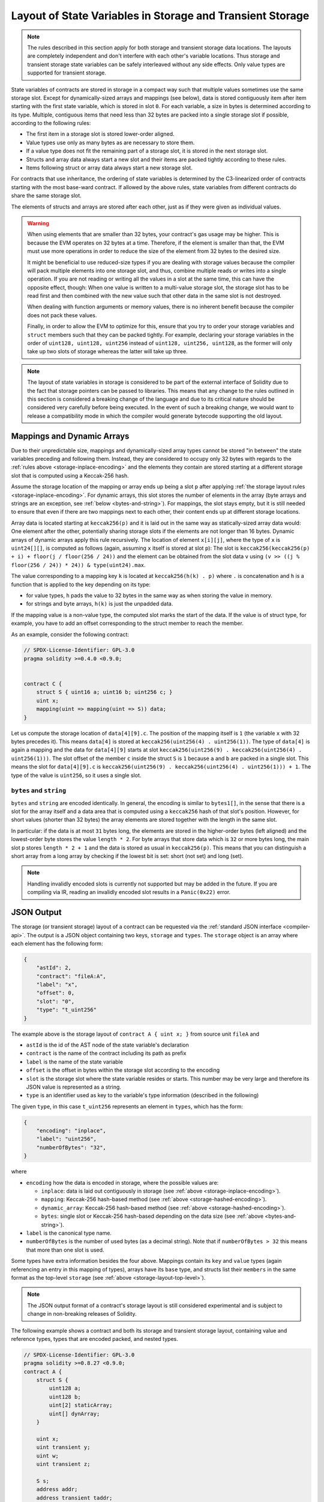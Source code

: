 .. index:: storage, state variable, mapping, transient storage

**********************************************************
Layout of State Variables in Storage and Transient Storage
**********************************************************

.. _storage-inplace-encoding:

.. note::
    The rules described in this section apply for both storage and transient storage data locations.
    The layouts are completely independent and don't interfere with each other's variable locations.
    Thus storage and transient storage state variables can be safely interleaved without any side effects.
    Only value types are supported for transient storage.

State variables of contracts are stored in storage in a compact way such
that multiple values sometimes use the same storage slot.
Except for dynamically-sized arrays and mappings (see below), data is stored
contiguously item after item starting with the first state variable,
which is stored in slot ``0``. For each variable,
a size in bytes is determined according to its type.
Multiple, contiguous items that need less than 32 bytes are packed into a single
storage slot if possible, according to the following rules:

- The first item in a storage slot is stored lower-order aligned.
- Value types use only as many bytes as are necessary to store them.
- If a value type does not fit the remaining part of a storage slot, it is stored in the next storage slot.
- Structs and array data always start a new slot and their items are packed tightly according to these rules.
- Items following struct or array data always start a new storage slot.

For contracts that use inheritance, the ordering of state variables is determined by the
C3-linearized order of contracts starting with the most base-ward contract. If allowed
by the above rules, state variables from different contracts do share the same storage slot.

The elements of structs and arrays are stored after each other, just as if they were given
as individual values.

.. warning::
    When using elements that are smaller than 32 bytes, your contract's gas usage may be higher.
    This is because the EVM operates on 32 bytes at a time. Therefore, if the element is smaller
    than that, the EVM must use more operations in order to reduce the size of the element from 32
    bytes to the desired size.

    It might be beneficial to use reduced-size types if you are dealing with storage values
    because the compiler will pack multiple elements into one storage slot, and thus, combine
    multiple reads or writes into a single operation.
    If you are not reading or writing all the values in a slot at the same time, this can
    have the opposite effect, though: When one value is written to a multi-value storage
    slot, the storage slot has to be read first and then
    combined with the new value such that other data in the same slot is not destroyed.

    When dealing with function arguments or memory
    values, there is no inherent benefit because the compiler does not pack these values.

    Finally, in order to allow the EVM to optimize for this, ensure that you try to order your
    storage variables and ``struct`` members such that they can be packed tightly. For example,
    declaring your storage variables in the order of ``uint128, uint128, uint256`` instead of
    ``uint128, uint256, uint128``, as the former will only take up two slots of storage whereas the
    latter will take up three.

.. note::
     The layout of state variables in storage is considered to be part of the external interface
     of Solidity due to the fact that storage pointers can be passed to libraries. This means that
     any change to the rules outlined in this section is considered a breaking change
     of the language and due to its critical nature should be considered very carefully before
     being executed. In the event of such a breaking change, we would want to release a
     compatibility mode in which the compiler would generate bytecode supporting the old layout.


Mappings and Dynamic Arrays
===========================

.. _storage-hashed-encoding:

Due to their unpredictable size, mappings and dynamically-sized array types cannot be stored
"in between" the state variables preceding and following them.
Instead, they are considered to occupy only 32 bytes with regards to the
:ref:`rules above <storage-inplace-encoding>` and the elements they contain are stored starting at a different
storage slot that is computed using a Keccak-256 hash.

Assume the storage location of the mapping or array ends up being a slot ``p``
after applying :ref:`the storage layout rules <storage-inplace-encoding>`.
For dynamic arrays,
this slot stores the number of elements in the array (byte arrays and
strings are an exception, see :ref:`below <bytes-and-string>`).
For mappings, the slot stays empty, but it is still needed to ensure that even if there are
two mappings next to each other, their content ends up at different storage locations.

Array data is located starting at ``keccak256(p)`` and it is laid out in the same way as
statically-sized array data would: One element after the other, potentially sharing
storage slots if the elements are not longer than 16 bytes. Dynamic arrays of dynamic arrays apply this
rule recursively. The location of element ``x[i][j]``, where the type of ``x`` is ``uint24[][]``, is
computed as follows (again, assuming ``x`` itself is stored at slot ``p``):
The slot is ``keccak256(keccak256(p) + i) + floor(j / floor(256 / 24))`` and
the element can be obtained from the slot data ``v`` using ``(v >> ((j % floor(256 / 24)) * 24)) & type(uint24).max``.

The value corresponding to a mapping key ``k`` is located at ``keccak256(h(k) . p)``
where ``.`` is concatenation and ``h`` is a function that is applied to the key depending on its type:

- for value types, ``h`` pads the value to 32 bytes in the same way as when storing the value in memory.
- for strings and byte arrays, ``h(k)`` is just the unpadded data.

If the mapping value is a
non-value type, the computed slot marks the start of the data. If the value is of struct type,
for example, you have to add an offset corresponding to the struct member to reach the member.

As an example, consider the following contract:

.. code-block:: solidity

    // SPDX-License-Identifier: GPL-3.0
    pragma solidity >=0.4.0 <0.9.0;


    contract C {
        struct S { uint16 a; uint16 b; uint256 c; }
        uint x;
        mapping(uint => mapping(uint => S)) data;
    }

Let us compute the storage location of ``data[4][9].c``.
The position of the mapping itself is ``1`` (the variable ``x`` with 32 bytes precedes it).
This means ``data[4]`` is stored at ``keccak256(uint256(4) . uint256(1))``. The type of ``data[4]`` is
again a mapping and the data for ``data[4][9]`` starts at slot
``keccak256(uint256(9) . keccak256(uint256(4) . uint256(1)))``.
The slot offset of the member ``c`` inside the struct ``S`` is ``1`` because ``a`` and ``b`` are packed
in a single slot. This means the slot for
``data[4][9].c`` is ``keccak256(uint256(9) . keccak256(uint256(4) . uint256(1))) + 1``.
The type of the value is ``uint256``, so it uses a single slot.


.. _bytes-and-string:

``bytes`` and ``string``
------------------------

``bytes`` and ``string`` are encoded identically.
In general, the encoding is similar to ``bytes1[]``, in the sense that there is a slot for the array itself and
a data area that is computed using a ``keccak256`` hash of that slot's position.
However, for short values (shorter than 32 bytes) the array elements are stored together with the length in the same slot.

In particular: if the data is at most ``31`` bytes long, the elements are stored
in the higher-order bytes (left aligned) and the lowest-order byte stores the value ``length * 2``.
For byte arrays that store data which is ``32`` or more bytes long, the main slot ``p`` stores ``length * 2 + 1`` and the data is
stored as usual in ``keccak256(p)``. This means that you can distinguish a short array from a long array
by checking if the lowest bit is set: short (not set) and long (set).

.. note::
  Handling invalidly encoded slots is currently not supported but may be added in the future.
  If you are compiling via IR, reading an invalidly encoded slot results in a ``Panic(0x22)`` error.

JSON Output
===========

.. _storage-layout-top-level:

The storage (or transient storage) layout of a contract can be requested via
the :ref:`standard JSON interface <compiler-api>`.  The output is a JSON object containing two keys,
``storage`` and ``types``.  The ``storage`` object is an array where each
element has the following form:


.. code-block:: json


    {
        "astId": 2,
        "contract": "fileA:A",
        "label": "x",
        "offset": 0,
        "slot": "0",
        "type": "t_uint256"
    }

The example above is the storage layout of ``contract A { uint x; }`` from source unit ``fileA``
and

- ``astId`` is the id of the AST node of the state variable's declaration
- ``contract`` is the name of the contract including its path as prefix
- ``label`` is the name of the state variable
- ``offset`` is the offset in bytes within the storage slot according to the encoding
- ``slot`` is the storage slot where the state variable resides or starts. This
  number may be very large and therefore its JSON value is represented as a
  string.
- ``type`` is an identifier used as key to the variable's type information (described in the following)

The given ``type``, in this case ``t_uint256`` represents an element in
``types``, which has the form:


.. code-block:: json

    {
        "encoding": "inplace",
        "label": "uint256",
        "numberOfBytes": "32",
    }

where

- ``encoding`` how the data is encoded in storage, where the possible values are:

  - ``inplace``: data is laid out contiguously in storage (see :ref:`above <storage-inplace-encoding>`).
  - ``mapping``: Keccak-256 hash-based method (see :ref:`above <storage-hashed-encoding>`).
  - ``dynamic_array``: Keccak-256 hash-based method (see :ref:`above <storage-hashed-encoding>`).
  - ``bytes``: single slot or Keccak-256 hash-based depending on the data size (see :ref:`above <bytes-and-string>`).

- ``label`` is the canonical type name.
- ``numberOfBytes`` is the number of used bytes (as a decimal string).
  Note that if ``numberOfBytes > 32`` this means that more than one slot is used.

Some types have extra information besides the four above. Mappings contain
its ``key`` and ``value`` types (again referencing an entry in this mapping
of types), arrays have its ``base`` type, and structs list their ``members`` in
the same format as the top-level ``storage`` (see :ref:`above
<storage-layout-top-level>`).

.. note::
  The JSON output format of a contract's storage layout is still considered experimental
  and is subject to change in non-breaking releases of Solidity.

The following example shows a contract and both its storage and transient storage layout,
containing value and reference types, types that are encoded packed, and nested types.


.. code-block:: solidity

    // SPDX-License-Identifier: GPL-3.0
    pragma solidity >=0.8.27 <0.9.0;
    contract A {
        struct S {
            uint128 a;
            uint128 b;
            uint[2] staticArray;
            uint[] dynArray;
        }

        uint x;
        uint transient y;
        uint w;
        uint transient z;

        S s;
        address addr;
        address transient taddr;
        mapping(uint => mapping(address => bool)) map;
        uint[] array;
        string s1;
        bytes b1;
    }

.. code-block:: json

  {
    "storage": [
      {
        "astId": 15,
        "contract": "fileA:A",
        "label": "x",
        "offset": 0,
        "slot": "0",
        "type": "t_uint256"
      },
      {
        "astId": 19,
        "contract": "fileA:A",
        "label": "w",
        "offset": 0,
        "slot": "1",
        "type": "t_uint256"
      },
      {
        "astId": 24,
        "contract": "fileA:A",
        "label": "s",
        "offset": 0,
        "slot": "2",
        "type": "t_struct(S)13_storage"
      },
      {
        "astId": 26,
        "contract": "fileA:A",
        "label": "addr",
        "offset": 0,
        "slot": "6",
        "type": "t_address"
      },
      {
        "astId": 34,
        "contract": "fileA:A",
        "label": "map",
        "offset": 0,
        "slot": "7",
        "type": "t_mapping(t_uint256,t_mapping(t_address,t_bool))"
      },
      {
        "astId": 37,
        "contract": "fileA:A",
        "label": "array",
        "offset": 0,
        "slot": "8",
        "type": "t_array(t_uint256)dyn_storage"
      },
      {
        "astId": 39,
        "contract": "fileA:A",
        "label": "s1",
        "offset": 0,
        "slot": "9",
        "type": "t_string_storage"
      },
      {
        "astId": 41,
        "contract": "fileA:A",
        "label": "b1",
        "offset": 0,
        "slot": "10",
        "type": "t_bytes_storage"
      }
    ],
    "types": {
      "t_address": {
        "encoding": "inplace",
        "label": "address",
        "numberOfBytes": "20"
      },
      "t_array(t_uint256)2_storage": {
        "base": "t_uint256",
        "encoding": "inplace",
        "label": "uint256[2]",
        "numberOfBytes": "64"
      },
      "t_array(t_uint256)dyn_storage": {
        "base": "t_uint256",
        "encoding": "dynamic_array",
        "label": "uint256[]",
        "numberOfBytes": "32"
      },
      "t_bool": {
        "encoding": "inplace",
        "label": "bool",
        "numberOfBytes": "1"
      },
      "t_bytes_storage": {
        "encoding": "bytes",
        "label": "bytes",
        "numberOfBytes": "32"
      },
      "t_mapping(t_address,t_bool)": {
        "encoding": "mapping",
        "key": "t_address",
        "label": "mapping(address => bool)",
        "numberOfBytes": "32",
        "value": "t_bool"
      },
      "t_mapping(t_uint256,t_mapping(t_address,t_bool))": {
        "encoding": "mapping",
        "key": "t_uint256",
        "label": "mapping(uint256 => mapping(address => bool))",
        "numberOfBytes": "32",
        "value": "t_mapping(t_address,t_bool)"
      },
      "t_string_storage": {
        "encoding": "bytes",
        "label": "string",
        "numberOfBytes": "32"
      },
      "t_struct(S)13_storage": {
        "encoding": "inplace",
        "label": "struct A.S",
        "members": [
          {
            "astId": 3,
            "contract": "fileA:A",
            "label": "a",
            "offset": 0,
            "slot": "0",
            "type": "t_uint128"
          },
          {
            "astId": 5,
            "contract": "fileA:A",
            "label": "b",
            "offset": 16,
            "slot": "0",
            "type": "t_uint128"
          },
          {
            "astId": 9,
            "contract": "fileA:A",
            "label": "staticArray",
            "offset": 0,
            "slot": "1",
            "type": "t_array(t_uint256)2_storage"
          },
          {
            "astId": 12,
            "contract": "fileA:A",
            "label": "dynArray",
            "offset": 0,
            "slot": "3",
            "type": "t_array(t_uint256)dyn_storage"
          }
        ],
        "numberOfBytes": "128"
      },
      "t_uint128": {
        "encoding": "inplace",
        "label": "uint128",
        "numberOfBytes": "16"
      },
      "t_uint256": {
        "encoding": "inplace",
        "label": "uint256",
        "numberOfBytes": "32"
      }
    }
  }

.. code-block:: json

  {
    "storage": [
      {
        "astId": 17,
        "contract": "fileA:A",
        "label": "y",
        "offset": 0,
        "slot": "0",
        "type": "t_uint256"
      },
      {
        "astId": 21,
        "contract": "fileA:A",
        "label": "z",
        "offset": 0,
        "slot": "1",
        "type": "t_uint256"
      },
      {
        "astId": 28,
        "contract": "fileA:A",
        "label": "taddr",
        "offset": 0,
        "slot": "2",
        "type": "t_address"
      }
    ],
    "types": {
      "t_address": {
        "encoding": "inplace",
        "label": "address",
        "numberOfBytes": "20"
      },
      "t_uint256": {
        "encoding": "inplace",
        "label": "uint256",
        "numberOfBytes": "32"
      }
    }
  }